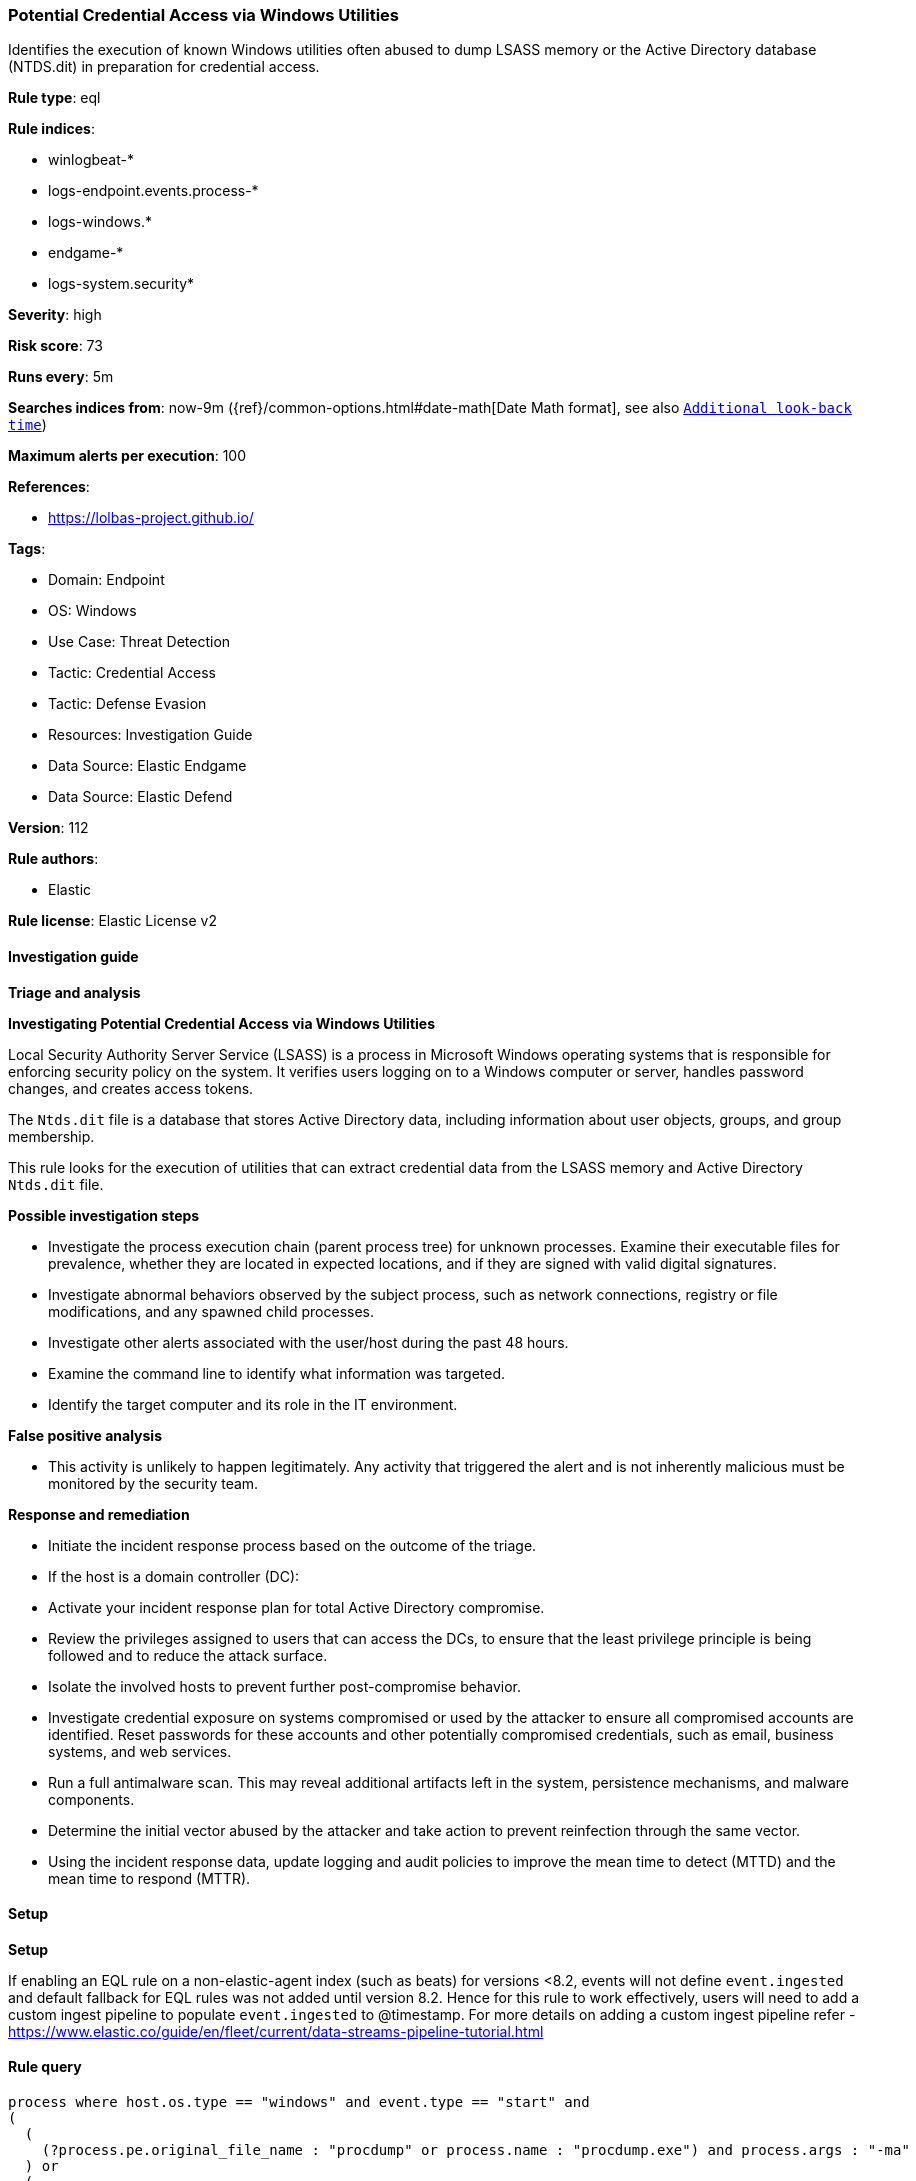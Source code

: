 [[prebuilt-rule-8-12-8-potential-credential-access-via-windows-utilities]]
=== Potential Credential Access via Windows Utilities

Identifies the execution of known Windows utilities often abused to dump LSASS memory or the Active Directory database (NTDS.dit) in preparation for credential access.

*Rule type*: eql

*Rule indices*: 

* winlogbeat-*
* logs-endpoint.events.process-*
* logs-windows.*
* endgame-*
* logs-system.security*

*Severity*: high

*Risk score*: 73

*Runs every*: 5m

*Searches indices from*: now-9m ({ref}/common-options.html#date-math[Date Math format], see also <<rule-schedule, `Additional look-back time`>>)

*Maximum alerts per execution*: 100

*References*: 

* https://lolbas-project.github.io/

*Tags*: 

* Domain: Endpoint
* OS: Windows
* Use Case: Threat Detection
* Tactic: Credential Access
* Tactic: Defense Evasion
* Resources: Investigation Guide
* Data Source: Elastic Endgame
* Data Source: Elastic Defend

*Version*: 112

*Rule authors*: 

* Elastic

*Rule license*: Elastic License v2


==== Investigation guide



*Triage and analysis*



*Investigating Potential Credential Access via Windows Utilities*


Local Security Authority Server Service (LSASS) is a process in Microsoft Windows operating systems that is responsible for enforcing security policy on the system. It verifies users logging on to a Windows computer or server, handles password changes, and creates access tokens.

The `Ntds.dit` file is a database that stores Active Directory data, including information about user objects, groups, and group membership.

This rule looks for the execution of utilities that can extract credential data from the LSASS memory and Active Directory `Ntds.dit` file.


*Possible investigation steps*


- Investigate the process execution chain (parent process tree) for unknown processes. Examine their executable files for prevalence, whether they are located in expected locations, and if they are signed with valid digital signatures.
- Investigate abnormal behaviors observed by the subject process, such as network connections, registry or file modifications, and any spawned child processes.
- Investigate other alerts associated with the user/host during the past 48 hours.
- Examine the command line to identify what information was targeted.
- Identify the target computer and its role in the IT environment.


*False positive analysis*


- This activity is unlikely to happen legitimately. Any activity that triggered the alert and is not inherently malicious must be monitored by the security team.


*Response and remediation*


- Initiate the incident response process based on the outcome of the triage.
- If the host is a domain controller (DC):
  - Activate your incident response plan for total Active Directory compromise.
  - Review the privileges assigned to users that can access the DCs, to ensure that the least privilege principle is being followed and to reduce the attack surface.
- Isolate the involved hosts to prevent further post-compromise behavior.
- Investigate credential exposure on systems compromised or used by the attacker to ensure all compromised accounts are identified. Reset passwords for these accounts and other potentially compromised credentials, such as email, business systems, and web services.
- Run a full antimalware scan. This may reveal additional artifacts left in the system, persistence mechanisms, and malware components.
- Determine the initial vector abused by the attacker and take action to prevent reinfection through the same vector.
- Using the incident response data, update logging and audit policies to improve the mean time to detect (MTTD) and the mean time to respond (MTTR).


==== Setup



*Setup*


If enabling an EQL rule on a non-elastic-agent index (such as beats) for versions <8.2,
events will not define `event.ingested` and default fallback for EQL rules was not added until version 8.2.
Hence for this rule to work effectively, users will need to add a custom ingest pipeline to populate
`event.ingested` to @timestamp.
For more details on adding a custom ingest pipeline refer - https://www.elastic.co/guide/en/fleet/current/data-streams-pipeline-tutorial.html


==== Rule query


[source, js]
----------------------------------
process where host.os.type == "windows" and event.type == "start" and
(
  (
    (?process.pe.original_file_name : "procdump" or process.name : "procdump.exe") and process.args : "-ma"
  ) or
  (
    process.name : "ProcessDump.exe" and not process.parent.executable regex~ """C:\\Program Files( \(x86\))?\\Cisco Systems\\.*"""
  ) or
  (
    (?process.pe.original_file_name : "WriteMiniDump.exe" or process.name : "WriteMiniDump.exe") and
      not process.parent.executable regex~ """C:\\Program Files( \(x86\))?\\Steam\\.*"""
  ) or
  (
    (?process.pe.original_file_name : "RUNDLL32.EXE" or process.name : "RUNDLL32.exe") and
      (process.args : "MiniDump*" or process.command_line : "*comsvcs.dll*#24*")
  ) or
  (
    (?process.pe.original_file_name : "RdrLeakDiag.exe" or process.name : "RdrLeakDiag.exe") and
      process.args : "/fullmemdmp"
  ) or
  (
    (?process.pe.original_file_name : "SqlDumper.exe" or process.name : "SqlDumper.exe") and
      process.args : "0x01100*") or
  (
    (?process.pe.original_file_name : "TTTracer.exe" or process.name : "TTTracer.exe") and
      process.args : "-dumpFull" and process.args : "-attach") or
  (
    (?process.pe.original_file_name : "ntdsutil.exe" or process.name : "ntdsutil.exe") and
      process.args : "create*full*") or
  (
    (?process.pe.original_file_name : "diskshadow.exe" or process.name : "diskshadow.exe") and process.args : "/s")
)

----------------------------------

*Framework*: MITRE ATT&CK^TM^

* Tactic:
** Name: Credential Access
** ID: TA0006
** Reference URL: https://attack.mitre.org/tactics/TA0006/
* Technique:
** Name: OS Credential Dumping
** ID: T1003
** Reference URL: https://attack.mitre.org/techniques/T1003/
* Sub-technique:
** Name: LSASS Memory
** ID: T1003.001
** Reference URL: https://attack.mitre.org/techniques/T1003/001/
* Sub-technique:
** Name: NTDS
** ID: T1003.003
** Reference URL: https://attack.mitre.org/techniques/T1003/003/
* Tactic:
** Name: Defense Evasion
** ID: TA0005
** Reference URL: https://attack.mitre.org/tactics/TA0005/
* Technique:
** Name: System Binary Proxy Execution
** ID: T1218
** Reference URL: https://attack.mitre.org/techniques/T1218/
* Sub-technique:
** Name: Rundll32
** ID: T1218.011
** Reference URL: https://attack.mitre.org/techniques/T1218/011/
